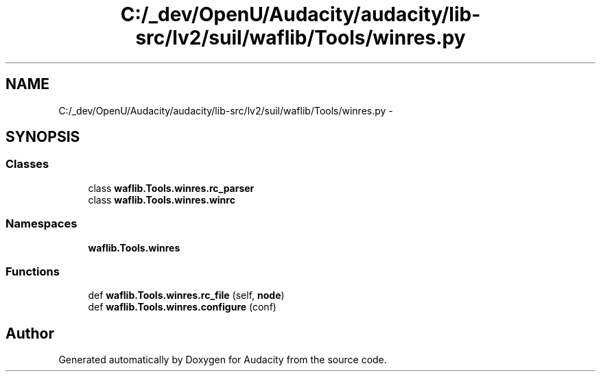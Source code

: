 .TH "C:/_dev/OpenU/Audacity/audacity/lib-src/lv2/suil/waflib/Tools/winres.py" 3 "Thu Apr 28 2016" "Audacity" \" -*- nroff -*-
.ad l
.nh
.SH NAME
C:/_dev/OpenU/Audacity/audacity/lib-src/lv2/suil/waflib/Tools/winres.py \- 
.SH SYNOPSIS
.br
.PP
.SS "Classes"

.in +1c
.ti -1c
.RI "class \fBwaflib\&.Tools\&.winres\&.rc_parser\fP"
.br
.ti -1c
.RI "class \fBwaflib\&.Tools\&.winres\&.winrc\fP"
.br
.in -1c
.SS "Namespaces"

.in +1c
.ti -1c
.RI " \fBwaflib\&.Tools\&.winres\fP"
.br
.in -1c
.SS "Functions"

.in +1c
.ti -1c
.RI "def \fBwaflib\&.Tools\&.winres\&.rc_file\fP (self, \fBnode\fP)"
.br
.ti -1c
.RI "def \fBwaflib\&.Tools\&.winres\&.configure\fP (conf)"
.br
.in -1c
.SH "Author"
.PP 
Generated automatically by Doxygen for Audacity from the source code\&.
